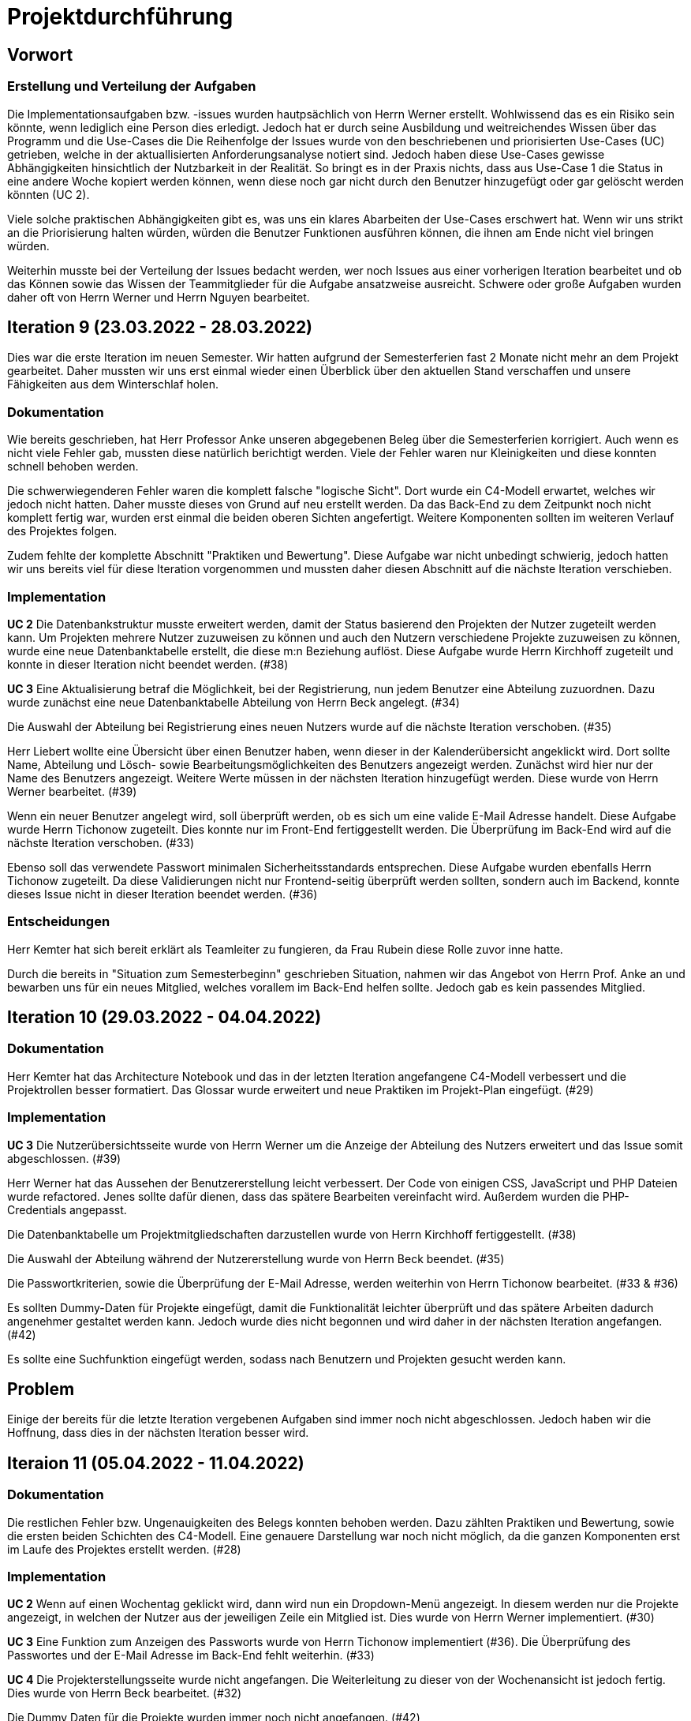 = Projektdurchführung

//wurde beschrieben das Vitali das Login über mehrere Wochen versucht hat, aber eigentlich kein Fortschritt erziehlt hat? das hätte er ja eigentlich dann in der zeit gemacht, wo er "offiziell" nichts hatte

// ist das ein problem einer konkreten iteration oder soll das so generell stehen bleiben?
// == Einführung

// Zu Beginn des Semesters haben wir uns zusammengesetzt und das weitere Vorgehen im Modul SE II besprochen. Nach relativ kurzer Zeit stellte sich heraus, dass wir ein wenig Unterstützung gebrauchen könnten. Nachdem wir von der Möglichkeit erfuhren ein neues Teammitglied aufzunehmen, fiel die Entscheidung recht schnell und wir meldeten uns bei Herr Prof. Anke. Nach einer Einarbeitungszeit von etwa 2 Wochen konnte das neue Teammitglied erfolgreich integriert werden und seine Aufgaben selbstständig erfüllen.

== Vorwort 

=== Erstellung und Verteilung der Aufgaben

Die Implementationsaufgaben bzw. -issues wurden hautpsächlich von Herrn Werner erstellt. Wohlwissend das es ein Risiko sein könnte, wenn lediglich eine Person dies erledigt. Jedoch hat er durch seine Ausbildung und weitreichendes Wissen über das Programm und die Use-Cases die 
Die Reihenfolge der Issues wurde von den beschriebenen und priorisierten Use-Cases (UC) getrieben, welche in der aktuallisierten Anforderungsanalyse notiert sind. Jedoch haben diese Use-Cases gewisse Abhängigkeiten hinsichtlich der Nutzbarkeit in der Realität. So bringt es in der Praxis nichts, dass aus Use-Case 1 die Status in eine andere Woche kopiert werden können, wenn diese noch gar nicht durch den Benutzer hinzugefügt oder gar gelöscht werden könnten (UC 2). 

////
Das Gleiche gilt für Use-Case 3. Generell sollen dort die Benutzer Projekte erstellen und diesen dann Benuter zuweisen können. Es wäre für uns unmöglich Projekte für T-System MMS im Vorfeld zu erstellen. Das scheitert schon an der möglichen Anzahl. Jedoch ist der Standardablauf das Benutzer bei einem Projekt hinzugefügt bzw. entfernt werden können, da dies mehr passieren wird, als neue Projekte angelegt werden. 

////
Viele solche praktischen Abhängigkeiten gibt es, was uns ein klares Abarbeiten der Use-Cases erschwert hat. Wenn wir uns strikt an die Priorisierung halten würden, würden die Benutzer Funktionen ausführen können, die ihnen am Ende nicht viel bringen würden. 

Weiterhin musste bei der Verteilung der Issues bedacht werden, wer noch Issues aus einer vorherigen Iteration bearbeitet und ob das Können sowie das Wissen der Teammitglieder für die Aufgabe ansatzweise ausreicht. Schwere oder große Aufgaben wurden daher oft von Herrn Werner und Herrn Nguyen bearbeitet.

== Iteration 9 (23.03.2022 - 28.03.2022)

Dies war die erste Iteration im neuen Semester. Wir hatten aufgrund der Semesterferien fast 2 Monate nicht mehr an dem Projekt gearbeitet. Daher mussten wir uns erst einmal wieder einen Überblick über den aktuellen Stand verschaffen und unsere Fähigkeiten aus dem Winterschlaf holen. 


//Leider mussten wir krankheitsbedingt auf Herrn Keil und Frau Tartz verzichten. 


////
Unsere Ziele für I09 waren:

* Anlegen der Abteilungstabelle + 5 Abteilungen #34
* Nutzerübersichtsseite #39
* Datenbanktabelle für Beziehung zwischen Projekt und Benutzer #38
* Mitarbeiter anlegen um Abteilungsdropdown erweitern #35 
* Aufräumen der Datenbankenstruktur #37
* Mitarbeiter hinzufügen check der E-Mail #33
* Mitarbeiter hinzufügen Passwortkriterien #36
* Beleg korrigieren #29

////
=== Dokumentation
Wie bereits geschrieben, hat Herr Professor Anke unseren abgegebenen Beleg über die Semesterferien korrigiert. Auch wenn es nicht viele Fehler gab, mussten diese natürlich berichtigt werden. 
Viele der Fehler waren nur Kleinigkeiten und diese konnten schnell behoben werden.

Die schwerwiegenderen Fehler waren die komplett falsche "logische Sicht". Dort wurde ein C4-Modell erwartet, welches wir jedoch nicht hatten. Daher musste dieses von Grund auf neu erstellt werden. Da das Back-End zu dem Zeitpunkt noch nicht komplett fertig war, wurden erst einmal die beiden oberen Sichten angefertigt. Weitere Komponenten sollten im weiteren Verlauf des Projektes folgen. 

Zudem fehlte der komplette Abschnitt "Praktiken und Bewertung". Diese Aufgabe war nicht unbedingt schwierig, jedoch hatten wir uns bereits viel für diese Iteration vorgenommen und mussten daher diesen Abschnitt auf die nächste Iteration verschieben.

=== Implementation

*UC 2*
Die Datenbankstruktur musste erweitert werden, damit der Status basierend den Projekten der Nutzer zugeteilt werden kann. Um Projekten mehrere Nutzer zuzuweisen zu können und auch den Nutzern verschiedene Projekte zuzuweisen zu können, wurde eine neue Datenbanktabelle erstellt, die diese m:n Beziehung auflöst. Diese Aufgabe wurde Herrn Kirchhoff zugeteilt und konnte in dieser Iteration nicht beendet werden. (#38)

*UC 3*
Eine Aktualisierung betraf die Möglichkeit, bei der Registrierung, nun jedem Benutzer eine Abteilung zuzuordnen.
Dazu wurde zunächst eine neue Datenbanktabelle Abteilung von Herrn Beck angelegt. (#34)

Die Auswahl der Abteilung bei Registrierung eines neuen Nutzers wurde auf die nächste Iteration verschoben. (#35)

Herr Liebert wollte eine Übersicht über einen Benutzer haben, wenn dieser in der Kalenderübersicht angeklickt wird. Dort sollte Name, Abteilung und Lösch- sowie Bearbeitungsmöglichkeiten des Benutzers angezeigt werden. Zunächst wird hier nur der Name des Benutzers angezeigt. Weitere Werte müssen in der nächsten Iteration hinzugefügt werden. Diese wurde von Herrn Werner bearbeitet. (#39)
//bild einfügen

Wenn ein neuer Benutzer angelegt wird, soll überprüft werden, ob es sich um eine valide E-Mail Adresse handelt. Diese Aufgabe wurde Herrn Tichonow zugeteilt. Dies konnte nur im Front-End fertiggestellt werden. Die Überprüfung im Back-End wird auf die nächste Iteration verschoben. (#33)

Ebenso soll das verwendete Passwort minimalen Sicherheitsstandards entsprechen. Diese Aufgabe wurden ebenfalls Herrn Tichonow zugeteilt. Da diese Validierungen nicht nur Frontend-seitig überprüft werden sollten, sondern auch im Backend, konnte dieses Issue nicht in dieser Iteration beendet werden. (#36)


////
=== Problem
Zu diesem Zeitpunkt fehlten Herr Keil und Frau Tartz bei dem wöchentlichen Teammeeting unentschuldigt. Wir entschieden uns noch keine "Maßnahmen" zu treffen, da dies auch einfach eine normale Krankheit bzw. anderweitige terminliche Schwierigkeit sein konnte. Einige Aufgaben konnten nicht abgeschlossen werden.
////
=== Entscheidungen
Herr Kemter hat sich bereit erklärt als Teamleiter zu fungieren, da Frau Rubein diese Rolle zuvor inne hatte.

Durch die bereits in "Situation zum Semesterbeginn" geschrieben Situation, nahmen wir das Angebot von Herrn Prof. Anke an und bewarben uns für ein neues Mitglied, welches vorallem im Back-End helfen sollte. Jedoch gab es kein passendes Mitglied.

== Iteration 10 (29.03.2022 - 04.04.2022)
////
Unsere Ziele für I10 waren: 

Neue Ziele:

* Suche implementieren #28
* Mehr Dummy-Daten für Project und Project_User #42
* Verbessern (Refactoring) des bestehenden Codes

Fortgeführt: 

* Beleg korrigieren #29
* Mitarbeiter hinzufügen check der E-Mail #33
* Mitarbeiter anlegen um Abteilungsdropdown erweitern #35 
* Mitarbeiter hinzufügen Passwortkriterien #36
* Datenbanktabelle für Beziehung zwischen Projekt und Benutzer #38
* Nutzerübersichtsseite #39

////

=== Dokumentation
Herr Kemter hat das Architecture Notebook und das in der letzten Iteration angefangene C4-Modell verbessert und die Projektrollen besser formatiert. Das Glossar wurde erweitert und neue Praktiken im Projekt-Plan eingefügt. (#29)

=== Implementation

*UC 3*
Die Nutzerübersichtsseite wurde von Herrn Werner um die Anzeige der Abteilung des Nutzers erweitert und das Issue somit abgeschlossen. (#39)

Herr Werner hat das Aussehen der Benutzererstellung leicht verbessert. Der Code von einigen CSS, JavaScript und PHP Dateien wurde refactored. Jenes sollte dafür dienen, dass das spätere Bearbeiten vereinfacht wird.
Außerdem wurden die PHP-Credentials angepasst.

Die Datenbanktabelle um Projektmitgliedschaften darzustellen wurde von Herrn Kirchhoff fertiggestellt. (#38)

Die Auswahl der Abteilung während der Nutzererstellung wurde von Herrn Beck beendet. (#35)

Die Passwortkriterien, sowie die Überprüfung der E-Mail Adresse, werden weiterhin von Herrn Tichonow bearbeitet. (#33 & #36)

Es sollten Dummy-Daten für Projekte eingefügt, damit die Funktionalität leichter überprüft und das spätere Arbeiten dadurch angenehmer gestaltet werden kann. Jedoch wurde dies nicht begonnen und wird daher in der nächsten Iteration angefangen. (#42)

Es sollte eine Suchfunktion eingefügt werden, sodass nach Benutzern und Projekten gesucht werden kann.
//Dies wurde von Herrn Liebert gewünscht, aber ist kein essentiell wichtiges Feature, da andere Use Cases laut ihm wichtiger sind. Es ist unklar wann Herr Keil wieder an dem Projekt mitarbeiten kann und deswegen wurde ihm diese Aufgabe zugeteilt. Das Issue wurde bis zum Ende der Iteration nicht begonnen. (#28)

== Problem
Einige der bereits für die letzte Iteration vergebenen Aufgaben sind immer noch nicht abgeschlossen. Jedoch haben wir die Hoffnung, dass dies in der nächsten Iteration besser wird.

== Iteraion 11 (05.04.2022 - 11.04.2022)

////

Unsere Ziele für I11 waren: 

Neue Ziele:

* Erstellen des Status soll nur noch mit einem gültigen Projektnamen funktionieren #30
* Projekterstellungsseite Frontend+Backend #32

Fortgeführt:

* Suche implementieren #28
* Beleg korrigieren #29
* Mitarbeiter hinzufügen Passwortkriterien #36
* Mitarbeiter hinzufügen check der E-Mail #33
* Mehr Dummy-Daten für Project und Project_User #42
////

=== Dokumentation
Die restlichen Fehler bzw. Ungenauigkeiten des Belegs konnten behoben werden. Dazu zählten Praktiken und Bewertung, sowie die ersten beiden Schichten des C4-Modell. Eine genauere Darstellung war noch nicht möglich, da die ganzen Komponenten erst im Laufe des Projektes erstellt werden. (#28)

=== Implementation

*UC 2*
Wenn auf einen Wochentag geklickt wird, dann wird nun ein Dropdown-Menü angezeigt. In diesem werden nur die Projekte angezeigt, in welchen der Nutzer aus der jeweiligen Zeile ein Mitglied ist. Dies wurde von Herrn Werner implementiert. (#30)

*UC 3*
Eine Funktion zum Anzeigen des Passworts wurde von Herrn Tichonow implementiert (#36). Die Überprüfung des Passwortes und der E-Mail Adresse im Back-End fehlt weiterhin. (#33)

*UC 4*
Die Projekterstellungsseite wurde nicht angefangen. Die Weiterleitung zu dieser von der Wochenansicht ist jedoch fertig. Dies wurde von Herrn Beck bearbeitet. (#32)

Die Dummy Daten für die Projekte wurden immer noch nicht angefangen. (#42)

=== Problem 
//wir sollen/müssen nicht immer auf jonas/ aleksandra eingehe. deswegen wird das jetzt in den iterationen bloß noch durch nicht efüllte aufgaben angedeutet. daher wäre es hier evtl noch nötig den ersten satz etwas anzupassen
Es zeichnete sich ab, dass neben dem Fernbleiben von Herrn Keil und Frau Tartz auch einige andere Teammitglieder eine nur geringe Beteiligung vorweisen können. Daher drohte eine fallende Moral der anderen Mitgliedern. Dieser Umstand wurde im Teammeeting thematisiert und um Besserung gebeten. Aber aufgrund fehlender Dringlichkeit und da wir wussten nicht wussten, wie wir dieses Problem beheben können, haben wir von weiteren Maßnahmen abgesehen. 


//Daher lag die Entscheidung nahe, das Angebot des Prof. Anke zu nutzen und ein neues Teammitglied anzuwerben. Der Effekt auf Arbeitsmoral und Fortschritt war unverkennbar. Dennoch gelang es nicht alle Anforderungen an die Software zu realisieren.

== Iteration 12 (12.04.2022 - 25.04.2022)

Überaschenderweise haben wir ein neues Teammitglied zugewiesen bekommen, welches wir in Iteration 9 angefragt haben.Herrn Nguyen hat bereits Erfahrung in der Front-End und Back-End Entwicklung. Mit seinem Wissen konnte er bei der Implementierung sofort mithelfen und Herrn Werner entlasten, der bisher viel aushelfen musste bei den vergebenen Aufgaben zur Implementation. Die Teammoral wurde dadurch erheblich verbessert und die Entwicklung hat dementsprechend an Fahrt aufgenommen.

////
Neue Ziele: 

* Projekterstellungsseite Frontend+Backend #32
* API: Aktuelle Kalenderwoche #43
* API: Alle Projekte in denen ein Nutzer ein Mitglied ist
* Projektverwaltungsseite #45     
* Neues Mitglied Herr Nguyen einführen

Fortgeführt:

* Projekterstellungsseite Frontend+Backend #32
* Dokumentation aktuell halten bzw. weiterbearbeiten
* Mehr Dummy-Daten für Project und Project_User #42
* Mitarbeiter hinzufügen Passwortkriterien #36
* Mitarbeiter hinzufügen check der E-Mail #33
////
=== Dokumentation
Herr Nguyen wurde in die Dokumentation eingetragen und ihm wurden die betroffenen Dateien gezeigt und einige Empfehlungen im Umgang mit AsciiDoc ausgesprochen.

Die Risikoliste wurde entsprechend der in Problem genannten Sachlage erweitert. 

=== Implementation

*UC 1*
Eine neue Schnittstelle wurde eingefügt, welche die aktuelle Kalenderwoche mit den Daten aller Wochentage ausgibt. (#43)
Dies ist zentral, um dem Nutzer mehr als die aktuelle Woche anzeigen zu können. Dies ist auch notwendig, um einen Nutzerstatus in einer beliebigen Kalenderwoche hinzufügen zu können. Dies wurde von Herrn Nguyen bearbeitet.

*UC 2*
Eine neue Schnittstelle ermöglicht es alle Projekte zu erhalten, in welchem ein Nutzer ist. Dies ist notwendig, um dem Nutzer nur einen Status bzw. Arbeitsauftrag für Projekte zu vergeben an welchen dieser auch teilnimmt. Dies wurde von Herrn Werner bearbeitet.

*UC 3*
Die Überprüfung des Passwortes und der E-Mail Adresse im Back-End fehlt weiterhin. Herr Tichonow hat Verbesserung an der bestehenden Front-End Überprüfung vorgenommen, indem neue required Attribute und Placeholder eingefügt wurden. (#33 & #36)

*UC 4*
Da die Benutzerverwaltung(UC 3) schon sehr weit fortgeschritten ist, konzentrieren wir uns nun verstärkt auf die Projektverwaltung. Jedes Projekt soll einen Namen, einen Projektverantwortlichen, ein Enddatum (welches zur Orientierung dienen soll), eine Beschreibung und einen Farbcode beinhalten, welcher später in der Kalenderansicht sichtbar sein kann.

Zunächst hat Herr Beck dafür eine neue Unterseite implementiert, in der neue Projekte angelegt werden. (#32) Das Verwalten aller bestehenden Projekte soll in der nächsten Iteration angefangen werden. Ebenso soll es möglich sein jedem Projekt beliebig viele Benutzer zuzuweisen. (#45)

Die Dummy-Daten, welche von Herrn Kirchhoff erstellt werden sollten, wurden nicht eingefügt und das Issue wird in die nächste Woche verschoben. (#42)

=== Entscheidung 
Um die Produktivität einzelner Teammitglieder zu erhöhen wurde die Iterationszeit auf 2 Wochen erhöht. Dadurch werden die Meetings ebenfalls aller zwei Wochen stattfinden. Wir erhoffen dadurch, dass so mehr Zeit für das Bearbeiten der Aufgaben übrig bleibt.
Diese Entscheidung wurde getroffen bevor Herr Nguyen unser Team verstärkt hat.
//das vllt nochmal woanders erwähnen - way of working?
Es wurde noch einmal betont, dass bei Programmier-Problemen jederzeit Herr Nguyen oder Herr Werner um Rat gefragt werden kann und Probleme nicht erst am Ende einer Iteration aufgeworfen werden sollen.

Herr Keil's Aufgabe wurde nicht neu vergeben, da wir merkten, dass die Suchfunktion nicht sehr wichtig war und wir die Kräfte mehr bündeln mussten, um an anderen Stellen mit wichtigeren Funktionen Fortschritt zu erzielen. 

Außerdem haben wir uns mit Herrn Zirkelbach getroffen und ein paar Kleinigkeiten erfragt (z.B. zu dem korrigierten Beleg) und unseren Fortschritt mit der Anwendung gezeigt. 

=== Problem 
Die bisher teilweise bemängelte Produktivität verbesserte sich im Gesamtbild spürbar, auch wenn das nicht auf jedes einzelne Teammitglied zurückgeführt werden konnte.

Es ist unklar, wieso die Überprüfung des Passwortes und der E-Mail Adresse bzw. das Einfügen von Dummy-Daten in die Datenbank bereits seit mehreren Iterationen erfolglos von Herrn Tichonow und Herrn Kirchhoff bearbeitet wird. Verschiedene Hilfestellungen in Form von Websites, Tutorials oder das Angebot, jederzeit bei einem Gruppenmitglied um Hilfe fragen zu können, wurden gegeben.

Wie bereits in den anderen Iterationen beschrieben, waren Frau Tartz und Herr Keil immer noch anwesend. Auf Nachfrage antworteten beide, dass sie beide Aufgrund von Krankheit noch länger ausfallen würden.

== Iteration 13 (26.04.2022 - 09.05.2022)
////
Unsere Ziele für I13 waren: 

Neue Ziele:

* Dummy Status einfügen #48
* API: Status der Kalenderwoche #49
* API: Erweiterung um das Jahr #50
* API: Einfügen eines neuen Status #52
* API: Alle Nutzer eines Projektes #53
* API: REST-API zum Einfügen, Löschen und Abrufen von Nutzern in Projekten #54

Fortgeführt: 

* Mehr Dummy-Daten für Project und Project_User #42
* Projektverwaltungsseite #45
* Mitarbeiter hinzufügen Passwortkriterien #36
* Mitarbeiter hinzufügen check der E-Mail #33
////
=== Dokumentation 
Die Risikoliste wurde erneut um einen Eintrag erweitert. Herr Nguyen hatte ein neues Formatierungstool verwendet, was ihm eigentlich Arbeit abnehmen sollte. Jedoch stellte sich heraus, dass bei jedem Speichern die Leerzeichen, welche zum Einrücken verwendet wurden, durch Tabs ersetzt. Dies führte dazu, dass bei Github die tatsächlichen Änderungen schwer zu sehen waren und es sehr viele Merge Konflikte gab.

=== Implementation

*UC 1*
Die Funktionen zum Einfügen eines neuen Status, dem Anzeigen eines neuen Projektes, sowie das Einfügen, Löschen und Abrufen von Nutzern in einem Projekt wurden fertiggestellt und getestet, jedoch noch nicht an das Front-End angebunden. Dies wurde von Herrn Nguyen und Herrn Werner bearbeitet. (#52, #53 & #54)

Während der Entwicklung stellte sich heraus, dass das ständige Erstellen von Status zu Testzwecken redundante Arbeit war. Um den Workflow zu erleichtern wurden Dummy-Status eingefügt und die Dummy-Projekte aus der letzten Iteration wurden fertiggestellt. Dies wurde von Herrn Kirchhoff bearbeitet. (#48 & #42)

*UC 3*
Das Überprüfen der E-Mail Adresse und des Passwortes im Back-End wurde von Herrn Tichonow fertiggestellt. (#33 & #36)

*UC 4*
Die Projektverwaltungsseite konnte von Herrn Beck größtenteils fertiggestellt werden.
Es werden nun alle Projekte angezeigt und die dazugehörigen Nutzer. Es gibt noch einige Kleinigkeiten, die das Bedienen unhandlich machen und dies wird von Herrn Beck in der nächsten Iteration bearbeitet.

image::images/Projects_User.png[,350,]
//wird nicht als bild gezeigt
=== Problem 
Bisher ist eine Verbesserung hinsichtlich der Produktivität noch ausbaufähig, auch wenn der Gesamtoutput durch Herr Nguyen gesteigert werden konnte.

Herr Keil und Frau Tartz haben sich nach wie vor nicht an dem Projekt beteiligt und das Team auch weiterhin nicht über den aktuellen Stand selbstständig in Kenntnis gesetzt. Daher war es Herr Kemters Aufgabe diese Informationen einzuholen.

Frau Tartz teilte mit, dass sie auf dem Weg der Besserung sei und sich in Zukunft wieder an dem Projekt beteiligen werde. Leider war festzustellen, dass Herr Keil weiterhin gesundheitlich bedingt verhindert war. Daher musste das Team auf ihn weiterhin verzichten. Des Weiteren wurde Herr Professor Anke über diese Situation in Kenntnis gesetzt.

=== Entscheidung
Aufgrund des beschriebenen Problems mit dem Formatierungstool bei Herrn Nguyen wurde beschlossen, das Tool nicht mehr zu verwenden und es wurde sich auf eine einheitliche Formatierung geeinigt. 

Die Erhöhung der Iterationszeit auf zwei Wochen führte nicht zu der erwünschten Verbesserung, sondern eher zu einer weiteren Verschlechterung bzw. Stagnation der Produktivität. Da die wöchentlichen Iterationen bei der andere Vorteile bringen, wurden die folgenden Interationen wieder auf eine Woche verkürzt.

=== Iteration 14 (10.05.2022 - 16.05.2022)
////
Unsere Ziele für I14 waren:

Neue Ziele:  

* Status anzeigen #51
* Statische Code-Analyse mit Psalm
* Verbleibende Fehler von Psalm beheben #58
* Dummy Daten für Status falsche Wochentage #61
* Manuelle Qualitätsprüfung #65

Fortgeführt:

* API: Einfügen eines neuen Status #52
////
=== Implementation

*UC 1*
Das Anzeigen der Status anhand der eingetragenen Status in der Datenbank sollte von Herrn Nguyen bearbeitet werden, jedoch mussten dazu noch einige Erweiterungen der bestehenden Schnittstellen vorgenommen werden (#52), weswegen dies nur teilweise fertiggestellt werden konnte. (#51)

Bei den eingefügten Dummy-Daten der Status, welches in der letzten Iteration abgeschlossen wurde, gab es einen Fehler. Dieser wurde von Herrn Kirchhoff in Unterstützung von Herrn Werner behoben.

*Psalm*
Mit Psalm hat Herrn Werner ein neues Tool eingefügt, welche eine statische Code-Analyse des PHP Codes vornimmt. Dies soll genutzt werden, damit weniger Zeit mit Code-Reviews verloren geht und häufige Probleme automatisch erkannt werden. Herrn Kirchhoff Aufgabe war es nun alle erkannten Probleme durch Psalm zu beheben. (#58)

=== Qualitätssicherung
Frau Tartz hat eine manuelle Überprüfung sämtlicher Funktionalitäten vorgenommen und hat dabei einen Fehler bei der Projekterstellung gefunden, welcher von Herrn Werner behoben wurde. (#65)

=== Entscheidung
Wir hatten schon länger kein Meeting mit unserem Themensteller Herrn Liebert. Dies hatte den Grund, dass wir die geforderten Use-Cases noch nicht umgesetzt hatten und wir erst mehr Fortschritt erzielen wollten. Ein Monat vor Projektübergabe und mit voranschreitenden Funktionen entschieden wir uns ein Meeting mit ihm auszumachen. Außerdem sollte besprochen werden, wie die Übergabe und das Installieren der Anwendung bei T-System MMS stattfinden soll. Das Meeting soll in der folgenden Woche stattfinden.

Nachdem wir feststellten, dass das Arbeiten auf einer Branch zu häufigeren Merge-Konflikten führte und viele Bugs eingeschleust wurden, beschlossen wir unsere Arbeitsweise zu ändern. Das committen auf dem Hauptbranch ist ab sofort für alle Teammitglieder gesperrt und es wird nun mit Feature Branches und Pull Requests gearbeitet. Jeder Pull Request muss von einem Teammitglied genehmigt werden, bevor dieser gemerget werden kann. Auch gibt es nun eine statische Code-Analyse mit Psalm, welche bei jedem Pull Request ausgeführt wird. Dies vereinfachte die Qualitätssicherung und die Kommunikation über mögliche Verbesserungen.

Da immer weniger an der Dokumentation zu erledigen war, wurde Herr Kemter in HTML und CSS fortgebildet, um bei späteren Aufgaben zu helfen.

== Iteration 15 (17.05.2022 - 23.5.2022)
////
Unsere Ziele für I15 waren: 

Neue Ziele:

* Wechsel der Wochenansicht #66
* Bug: Falsche Kalenderwoche + Datum wird angezeigt #69
* CSS: Projektverwaltung #70
* Psalm Integration verbessert
* Statische Code-Analyse mit ESLint

Fortgeführt:
 
* Verbesserungen der Projektverwaltung
* Erweiterung der Risikoliste
* Verbleibende Fehler von Psalm beheben #58
////
=== Dokumentation 
//wo ist das in der risikoliste?
Die Probleme mit Git, weswegen wir seit der letzten Iteration nun Feature-Branches verwenden, wurden in die Risiko-Liste aufgenommen. Ebenfalls wurde einige Korrekturen an der Dokumentation vorgenommen von Herrn Kemter.

=== Feedback vom Themensteller
Herr Liebert ist zufrieden mit unserem Fortschritt. 
Er forderte, dass nach der Erstellung eines Benutzers oder eines Projektes eine Bestätigung der Aktivität angezeigt werden und die Seite wieder zurück auf die Kalenderansicht wechseln soll. Außerdem merkte er an, dass das Design noch verbessert werden sollte. Diese Anmerkungen setzten wir als Issues für die kommenden Iterationen an.

Die Projekt-Übergabe wurde auf den 22.06.2022 festgelegt. 

Herr Liebert möchte nicht, dass wir die Anwendung vor der Übergabe auf den Systemen von T-System MMS testen, da er davon überzeugt ist, dass aufgrund der Nutzung von Docker es keine Probleme geben wird. Wir teilen diese Meinung nur bedingt und wären lieber besser auf alle Eventualitäten vorbereitet. Wir werden versuchen ihn zu einem späteren noch einmal darauf anzusprechen und dies auch schriftlich festhalten. 

=== Implementation

*UC 1*
Für den Use Case 01 fehlte noch ein elementares Feature. Das Wechseln der Kalenderwoche. Dieses Feature wurde in dieser Iteration von Herrn Nguyen angefangen, da nun alle nötigen Schnittstellen in Iterationen davor fertiggestellt wurden sind. Dabei kam ein Problem auf, welches aber erst am Ender der Iteration nämlich an einem Montag ersichtlich wurde. Nach gründlicher Untersuchung stellte sich heraus, dass es an der falschen Einstellung der Zeitzone lag. Nutzte man also Montag morgen das Programm, wurde dem Nutzer immer noch die letzte Kalenderwoche angezeigt. Das Problem konnte behoben werden. (#66 & #69)

*ESLint*
Die statische Code-Analyse mit Psalm war sehr erfolgreich und deswegen wurde von Herrn Werner nun ebenfalls eine statische Code-Analyse für den Javascript Code eingefügt. Dazu wird ESLint verwendet. Beide Code-Analysen laufen automatisch bei jedem Pull Request durch.

*Psalm*
Herr Kirchhoff konnte weitere von Psalm gemeldete Fehler beheben.

*Design*
Die geforderten Designverbesserungen wurden von Herrn Kemter begonnen. Das Ziel war eine optimierte Darstellung der Inhalte. Zuvor wurden diese zum Teil hochkant dargestellt. Außerdem sollte die Lesbarkeit verbessert und dem Benutzer ein verbessertes Feedback gegeben werden, was anklickbar ist. Die Verbesserungen betroffen vor allem die Projektverwaltung. (#70)

=== Probleme
//wollen wir das wirklich so stehen lassen? ist ja nächste auch nochmal. wenn es schon so ist, dann sollte man wenigstens einen grund angeben
//justus war glaube krank / aleksandra vermutlich auch
Frau Tartz hat sich diese Woche, nach der Qualitätsprüfung in der letzten Iteration, wieder nicht an dem Projekt beteiligt.
Herr Tichonow und Herr Beck konnten in dieser Iteration leider nichts beitragen.
Herr Keil ist immer noch verhindert und es ist unklar, ob dieser noch an dem Projekt mitarbeiten wird.

== Iteration 16 (24.05.2022 - 30.05.2022)
////
Unsere Ziele für I16 waren: 

Neue Ziele: 

* Duplizierte gleiche Status verhindern
* Status Schnittstelle um Jahr erweitern
* Projekt erstellen Fehlerbehandlung #68
* Datenbankenstruktur: Bei Status den Primary Key ersetzen #63

Fortgeführt: 

* CSS: Projektverwaltung #70
* Wechsel der Wochenansicht #66
* Verbleibende Fehler von Psalm beheben #58
////
=== Implementation

*UC 1*
Die Status Schnittstelle wurde um einen Parameter für das Jahr erweitert. Nun ist es möglich auch auf Kalenderwochen, aus einem anderem Jahr, als dem aktuellen zuzugreifen. Dies wurde von Herrn Nguyen und Herrn Werner bearbeitet.

Ebenfalls wurden die Primärschlüssel-Attribute der Datenbanktabelle Status so angepasst, dass kein Status mit dem gleichen Nutzer, Tag und Projekt erstellt werden kann. Dafür wird ein sogenannter 'Composite Primary Key' verwendet. Dies wurde von Herrn Nguyen bearbeitet.

*UC 4*
Bei der Projekterstellung fehlte noch die Validierung der Nutzerdaten im Back-End, dies wurde von Herrn Beck und Herrn Werner ausgebessert.

*Design*
Herr Kemter hat sich weiterhin mit Design-Verbesserungen beschäftigt und konnte die Projektverwaltung deutlich übersichtlicher gestalten.

=== Entscheidung
Herr Keil konnte sich leider noch nicht an dem Projekt beteiligen. Daher haben wir entschieden diesen Sachverhalt nochmal Herrn Professor Anke darzulegen und ihm mitzuteilen, dass wir gegen eine Benotung von Herrn Keil sind. Wir begründeten diese Entscheidung damit, dass er keine Chance mehr hatte einen angemessenen Arbeitsanteil zu leisten. Von Herrn Professor Anke erfuhren wir, dass sich Herr Keil bereits in der Woche zuvor selbstständig abgemeldet hatte.

Hinsichtlich der weiterhin unterschiedlichen Beteiligung einiger Teammitglieder, wurde sich für eine differenzierte Bewertung ausgesprochen. Wie extrem unsere Empfehlungen dafür ausfallen werden, sollte daran bemessen werden wie diese Teammitglieder in den restlichen Wochen sich am Projekt beteiligen werden.

=== Probleme
//warum haben sie nichts gemacht? issues waren ja prinzipiell genug offen
//vllt nicht nötig das hier stehen zu lassen
Leider konnten Frau Tartz, Herr Tichonow und Herr Kirchhoff in dieser Iteration keinen Beitrag leisten.

== Iteration 17 (31.05.2022 - 06.06.2022)
////
Unsere Ziele für I17 waren:

Neue Ziele:
* Projektverwaltung: Neues Projekt anlegen Erfolgsmeldung #83 
* Lizenz für Projekt erarbeiten #84
* Benutzerverwaltung: Neuen Benutzer anlegen Erfolgsmeldung #86
* Projektverwaltung: Projekte löschen #94

Fortgeführt: 

* Verbleibende Fehler von Psalm beheben #58
////
=== Implementation

*UC3 & UC4*
Beim Testen der Anwendung ist uns aufgefallen, dass es keine eindeutige Rückmeldung über den Erfolg oder den Misserfolg beim Erstellen eines neuen Benutzers oder Projektes gibt und dies wurde von Herrn Liebert gefordert. Herr Werner hat dies bearbeitet. (#83 & #86)

*UC4*
Ein neues Feature zum Löschen von Projekten wurde von Herrn Nguyen angefangen zu bearbeiten. Die Arbeiten an diesem Issue wurden diese Iteration jedoch nicht finalisiert. (#94)

Einige Fehler, im Zusammenhang mit der Auswahl des Projektverantwortlichen, wurden bei der Projekterstellung von Herrn Beck behoben.

*Psalm*
Die verbleibenden Psalm Fehler wurden von Herrn Kirchhoff behoben.

*Sonstiges*
Einige Formattierungsfehler und Fragmente von nicht korrekt gelösten Merge-Conflicts wurden von Herrn Werner bereinigt.

=== Probleme

Leider konnten Frau Tartz und Herr Tichonow in dieser Iteration keinen Beitrag leisten.

== Iteration 18 (09.06.2022 - 13.06.2022)

Aufgrund des Feiertags (Pfingstmontag) fand unser Teammeeting und Iteration von Mittwoch bis Montag und nicht wie üblich von Montag bis Montag statt.
////
Unsere Ziele für I17 waren: 

Neue Ziele:

* Login einfügen #91
* Fix: Replace is_int with ctype_digit #96
* Mitarbeiteransicht: Löschen Funktionalität #103
* Testdokumentation #105
* Betriebsdokumentation #106
* Entwicklerdokumentation #107

Fortgeführt: 

* Projektverwaltung: Neues Projekt anlegen Erfolgsmeldung #83 
* Wochenansicht: Löschen eines Status #98
* CSS: Design verbessern #102
* Projektverwaltung: Projekte löschen #94
////
=== Dokumentation
Herr Kemter begann den "Durchführungs"-Teil des Projektberichtes. Hier gab es die "Schwierigkeit", welchen genauen Aufbau es geben soll. Hier stellten die von Herrn Professor bereitgestellten Beispiele eine gute Grundlage. Schlussendlich entschied er sich für eine Nennung der neuen und fortgeführten Issues. Ob dies noch einmal geändert wird steht noch offen. Weiterhin wird er in einzelnen Abschnitten die Implementation, Entscheidungen, Probleme und eventuelle weitere Themen beschreiben.

Da bei vielen Mitgliedern die Lust auf das Projekt aus verschiedenen Gründen gesunken ist, hat Herr Kemter die Risikoliste um einen entsprechenden Eintrag erweitert. 

Die Betriebsdokumentation wurde angefangen von Herrn Tichonow bearbeitet zu werden. Herr Kirchhoff hat mit der Testdokumentation basierend auf die bestehenden Tests angefangen. Die Entwicklerdokumentation wurde von Herrn Beck in Zusammenarbeit mit Herrn Kemter angefangen.

=== Implementation

*UC1* 
Nachdem Herr Kemter bereits das Design deutlich verbessert hat und wir einige Tipps und Beispiele vom Themenersteller bekommen haben, setzte Herr Nguyen die Bearbeitung der Darstellung des Projektes fort. Zunächst wurden die Border der Tabelle durch einen gestreiften Hintergrund gewechselt und die Buttons, sowie die Farben denen der T-System MMS angeglichen. Außerdem wurde eine neue Schriftart verwendet. (#102)

*UC3*
Das Use-Case 3 wurde um die Funktion zum Löschen eines Benutzers erweitert. (#103) Bei der Implementierung stellte sich heraus, dass geklärt werden muss, wie mit Projektleitern umgegangen wird. Also ob auch alle Projekte und Status, die mit dem gelöschten Benutzer in Verbindung standen ebenfalls gelöscht werden. Sollten die Projekte gelöscht werden, müsste man auch alle Status mit diesem Projekt löschen. Letzten Endes entschieden wir uns dazu, dass der Benutzer und das Projekt separat gelöscht werden müssen, um die Komplexität gering zu halten. Das löschen von Projekten konnte noch nicht ganz abgeschlossen werden.
Außerdem wurde das Programm um die Login-Funktionalität erweitert um unbefugten Zugriff zu verhindern. Ist der Nutzer nicht angemeldet, so wird er auf die Login-Seite weitergeleitet und zum Login aufgefordert. (#91)

Nach Erstellung eines neuen Projektes wird der Nutzer nun nicht mehr auf die Wochenansicht weitergeleitet, sondern zurück zur Projektverwaltung. Ebenfalls wird die Erfolgsmeldung auf der Projektverwaltungsseite mit angezeigt. Dies wurde von Herrn Werner bearbeitet. (#83)

=== Problem und Entscheidung
Das Teammeeting fand aufgrund von kurzfristigen Absagen bloß mit drei Personen statt. Aufgrund der Anwendungsabgabe und Dokumentation in zwei Wochen entschieden wir, dass Programmier-Aufgaben bloß noch bis zum folgenden Montag erledigt werden. Die restliche Zeit bis zur Abgabe am 22.6. sollte für Qualitätssicherung, Dokumentation und andere Dokumente verwendet werden. 

Da noch nicht alle wichtigen Features, die durch Herrn Liebert gefordert wurden, zum Meeting abgeschlossen waren, sollten diese zuerst erledigt werden. Wir haben nun eine Priorisierung der Issues eingeführt, um zumindest die wichtigsten Features noch zu schaffen. Wenn mehr geschafft wird, dann kann noch mehr erledigt werden.

Herr Kemter hat sich wegen des Projektberichts nochmal mit Herrn Zirkelbach unterhalten. Dabei kam auch unsere Entscheidung zu sprechen und das zumindest einige Teammitglieder mit dem Endergebnis und der Arbeitsweise unzufrieden sind. Herr Zirkelbach empfiehl Herr Kemter, dass die Programmieraufgaben bloß noch von Herrn Werner und Herrn Nguyen erfüllt werden und die anderen Personen bloß Dokumentieren sollen. Dieser Empfehlung folgten wir.

Auch wenn Herr Kemter das Design und Aufbau der einzelnen Seiten verbessert hatte, waren wir noch nicht zufrieden. Daher hat Herr Nguyen diese nochmal verbessert und sich dabei am Corporate Design von T-System MMS orientiert, damit sich unsere Anwendung dieser ähnelt.
//glaube hier kann man nochmal was wegkürzen.. quasi die revers'te entscheidung vom meeting
=== Iteration 19 (14.6.2022 - 20.06.2022)
////
Unsere Ziele für I19 waren: 

Neue Ziele: 

* Anwenderdokumentation #124
* Implementation finalisieren

Fortgeführt:

* Projektverwaltung: Projekte löschen #94
* Testdokumentation #105
* Betriebsdokumentation #106
* Entwicklerdokumentation #107
* Projektbericht #116
////
=== Dokumentation 
Durch die Entscheidung aus der vorherigen Iteration wurde diese Iteration hauptsächlich an den Dokumenten gearbeitet. Diese umfassten das Besichtigen und das Verbessern der Test-, Betriebs- und Entwicklerdokumentation. Die Aufteilung an den einzelnen Dokumenten bleibt wie letzte Iteration.

Die Anwenderdokumentation sollte auch erledigt werden, jedoch wussten wir nicht, ob eventuell noch kleine Verbesserungen realisiert werden, was einige Teile der Anwenderdokumentation verändern würde. Wir haben mit Herrn Liebert vereinbart, dass wir sie nicht zusammen mit der Anwendung übergeben müssen. Es reicht auch, wenn sie ihm bis spätestens 8. Juli geschickt wird. 
//Die Anwenderdokumentation wird von von Frau Tartz bearbeitet.

Einzelne Use Cases wurden um Kleinigkeiten verbessert.

=== Implementation
Es wurden keine neuen Features mehr angefangen. Herr Nguyen und Herr Werner haben einige letzte Fehler behoben, sowie das löschen von Projekten abgeschlossen. Das automatische Erstellen von Dummy-Daten wurde entfernt und ein einzelner Standard-Nutzer eingerichtet. Die Logindaten dieses Nutzers wurden mit in die Betriebsdokumentation übernommen. Das Auswählen von Projekten in der Projektverwaltung funktioniert nun auch, wenn auf den Radiobutton neben einem Projekt geklickt wird. Vorher war es nur möglich auf den Projektnamen zu klicken.

////
kann glaube weggelassen werden
=== Entscheidung

Außerdem wurde noch einmal die Differenzierte Bewertung angesprochen, da sich einige Mitglieder weiterhin nicht in angemessenen Maße beteiligt haben. Intern wurde also über die differenzierte Bewertung abgestimmt und das Ergebnis wurde Herrn Prof. Anke mitgeteilt.
////
== Iteration 20 (21.06.2022 - 27.06.2022)
////
Unsere Ziele für I20 waren:

Neue Ziele: 

* Übergabe der Anwendung an Themensteller
* Präsentation anfertigen und Vortrag halten
* Mit Coach und Herrn Professor Anke die Doku/Bericht besprechen -> auftretende Probleme

Fortgeführt:

* An Doku/Bericht weiterarbeiten
////


=== Anwendungsübergabe an Herrn Liebert
//wurde zwischen zeitlich von jemand unten bereits beschrieben. welches ist besser?
Wie geplant haben wir an Herrn Liebert die Anwendung per GitHub übergeben und unsere realisierten Use-Cases demonstriert. Die Übergabe verlief problemlos, da die Software und das Abnahmeprotokoll gut vorbereitet waren. Wie vorher vereinbart wird die Dokumentation jedoch bis spätestens dem 08.07. nachgereicht. 
Unserer Meinung nach war Herr Liebert mit der Umsetzung zufrieden.

=== Treffen mit Herrn Professor Anke und Herrn Zirkelbach

Herr Beck und Herr Kemter haben sich zu einer Konsultation mit Herrn Professor Anke und Herrn Zirkelbach getroffen
//, dort sollte die Betriebsdokumentation mit dem C4-Modell besprochen werden und welche weiteren Diagramme noch verwendeten werden können. 
Das Ergebnis war, dass unser C4-Modell etwas abgeändert werden musste, da es Teile eines Sequenzdiagrammes hatte, welches wir darauf hin auch erstellen haben. Zum Verständnis sollten die Componentbezeichnungen im C4-Modell zu den im Programmcode verwendeten Dateinamen umbenannt werden.

Zu dem Projektbericht gab es ein paar Strukturelle Fragen und wie genau wir die Inhaltsverteilung vornehmen sollen. Deswegen fragten wir, wie genau der Inhalt aufgeteilt werden muss, da wir durch die bereitgestellten Beispielprojektberichte etwas verunsichert wurden. Wir wurden jedoch in unserem bisherigen Aufbau bestätigt. Herr Werner und Herr Nguyen haben sich außerdem dazu bereit erklärt, dass Dokument zur Projektdurchführung zu verbessern, da beide mehr an der technischen Umsetzung beteiligt waren, als Herr Kemter.
//keine ahnung ob das hier noch hinkommt
In in dem Gespräch mit Herrn Prof. Anke kamen auch unsere Probleme mit der teils sehr unterschiedlichen Beteiligung am Projekt auf.
Einige Mitglieder haben deutlich mehr gemacht als andere. Diese ungerechte Verteilung sollte wie bereits beschrieben über die differenzierte Bewertung sich in der Note widerspiegeln. Jedoch war Herr Professor Anke davon nicht überzeugt und bat Herrn Kemter und Herrn Beck mit den anderen Mitgliedern zu sprechen und eine Entscheidung über die Benotung der betroffenen Mitglieder zu fällen. Die Mitglieder entschieden sich, eine möglichst faire E-Mail zusammen mit der Bitte, dass die anderen Mitglieder auch noch Stellung dazu beziehen dürfen, zu verfassen. Die betroffenen Teammitglieder wurden von der E-Mail informiert und es stand ihnen frei, ob sie noch den Vortrag halten wollen. Alle haben sich mit einem eventuellen "nicht Bestehen" nicht einverstanden gezeigt. Außerdem wollten sie wie gewohnt ihre zugeteilten Aufgaben bearbeiten.

=== Dokumentation
Die Test- und Betriebsdokumentation sind fast fertig und es wurden bloß noch Kleinigkeiten verbessert.
Die Anwenderdokumentation sollte nach Feedback im Teammeeting ebenfalls noch um Kleinigkeiten verbessert werden, dazu zählten professionellere Pfeile auf den Bildern und eine etwas genauere Beschreibung der Vorgänge, damit keine Unklarheiten entstehen.

Die Softwareübergabe fand am Mittwoch, dem 22. Juni über Discord statt. Dabei wurden Herrn Liebert alle umgesetzten Funktionalitäten der Software vorgeführt. Herr Liebert war recht zufrieden mit dem Endergebnis. Im Anschluss wurde ihm das Abnahmeprotokoll geschickt, welches noch am selben Tag unterschrieben zurückkam.

Herr Kirchhoff und Herr Tichonow haben die Aufgabe übernommen, eine Präsentation anzufertigen, welche zusammen mit der Software am Montag, dem 27. Juni erfolgreich in der Vorlesung vorgeführt wurde.

== Iteration 21 (28.06.2022 - 04.07.2022)

Es wurde geplant alles bis Ende Juni alles fertig zu haben. Jedoch wurde dies nicht geschafft, daher sollten die Fortschritte dieser Iteration am Montag evaluiert werden und in den folgenden Tagen der nächsten Iteration hochgeladen werden.

=== Dokumentation

Einige Dokumentationen haben noch Kleinigkeiten zum Verbessern und zum Hinzufügen. 
Weiterhin wurde durch Herrn Werner und Herrn Nguyen die Implementation im Projektbericht ergänzt. Herr Kemter und Herr Beck haben sich um den Rest des Projektberichts gekümmert. Dazu haben sie sich auch mit Herrn Zirkelbach getroffen um einige Sachverhalte nachzufragen. Dementsprechen wird weitergearbeitet

== Erkenntisse nach der Durchführung

Rückblickend kann gesagt werden, dass es vermutlich besser gewesen wäre, hätten wir bei den Teammeeting auch mit Webcams gearbeitet. Dies hätte den Meeting etwas mehr Personalität verliehen und es hätte bei Entscheidungen und Problemen eine bessere Reaktion auf das Angesprochene gegeben. Eventuell wäre auch in größeren Abständen ein "Offlinetreffen" oder das Treffen um eine frühere Uhrzeit* von Vorteil gewesen. 

//vllt wegmachen/ woanders
*ist schwierig wegen Studium und Privatleben, da einen besseren Termin zu finden

Fast für jede Aufgabe wurde ein Issue erstellt und dies auch verwaltet. Jedoch wäre es besser gewesen, wären diesen diese auch in den Projekten bei GitHub verwaltet wurden. Dies wäre nicht nur für den Projektbericht von Vorteil gewesen, sondern auch bei der Aufgabenverwaltung wärend des Projektes.

////
Wie wurden die Hauptaktivitäten (Analyse, Entwurf, Implementierung, Test, Dokumentation) durchgeführt?
aufgaben wurden kurz nach projekt start als github issue angelegt
analyse und entwurf hauptsächlich im 1. semester
implementierung und test hauptsächlich im 2. semester
dokumentation immer


- Analyse wurde als Gruppe mit TS erfragt
    - die fragen wurden vor dem treffen vorbereitet und danach nochmal nachbereitet
  
- Entwurf wurde dann von 1-2 personen je nach aufgaben erstellt 
    - d.h. welche haben die vision übernernommen, andere die use case diagramme etc
    - die resultate wurden dann im teammeeting besprochen und je nachdem nochmal bearbeitet
    - manchmal hat sich natürlich noch was verändert -> dies wurde dann in späteren 
    iterationen von meist einer person eingepflegt, da es nicht viel war
- implementation
    - wurde hauptsächlich von niclas, justus, vinh, vitali und carl erledigt 
    - niclas hat aufgrund seiner ausbildung (?) schon viel erfahrung gehabt
    - wurde mit docker gearbeitet, damit es egal ist welches OS genutzt wird und es dann wenige probleme bei der übergabe gibt
- test
    - mit psalm und ? wurde php code überprüft
    - durch pull request wurden einige fehler vorm mergen behoben
    - beim programmieren wurde natürlich auch überprüft, ob die veränderungen ungewollte effekte haben
    - es wurden regelmäßig die funktionen in einem "general test" überprüft
    - unit tests sind noch geplant, aber wissen nicht ob dafür zeit ist
- documentation



Welche (wesentlichen) Entscheidungen wurden getroffen? Warum?

- semi offizielle entscheidung, dass aleksandra und nick sich eher um dokumentation kümmern (2. semester)
- nick wird im 2. semester teamleiter, da helena nicht mehr mit macht. die entscheidung war schon etwas im 1. semester geplant, da er daran interesse hatte
- das jonas nicht bewertet werden soll, da er nichts beigetragen hat (passt das hier?)
- niclas sollte sich im 1. semester etwas zurückhalten, da er im 2. beim programmieren gebraucht wird

Was hat gut geklappt, was nicht? Welche Ursachen gab es dafür?

Gut

- im 1. Semester wurden die vergebenen Aufgaben innerhalb von 1 bzw 2 iterationen erfüllt
- jeder hat aufgaben angenommen
- offener meinungsaustausch während der meeting
- erfüllung der aufgaben in guter qualität (-> müssen nicht oft nacharbeiten bzw bloß kleinigkeiten)

- bloß weil hier nicht mehr/alles genannt wird, heißt es nicht, dass nichts mehr gut war 
-> sondern bloß schwierig das alles zu benennen

Schlecht

- im 2. semester wurden öfter die gleichen aufgaben über mehrere iterationen gezogen und commit waren z.T. erst kurz vor teammeeting gepushed. das hat vermutlich den grund, dass wir ziemlich gut im 1. semester mit relativ wenig aufwand waren und dachten, dass geht so weiter bzw. einfach faulheit
- bei coding fragen, wurde niclas nicht gefragt und daher die probleme auf "die lange bank geschoben"
- zu wenig, die wirklich gut coden konnten
- kranke teammitglieder (können daran nichts ändern)
- manche teammitglieder haben öfters bei teammeeting gefehlt (aus verschiedenen gründe. krankheit oder andere termine)
//sollen die mitglieder namentlich genannt werden?

Wie wurde mit Problemen umgegangen? Haben die getroffenen Maßnahmen gewirkt?

- iterationszeit erhöht, damit mehr gemacht wird -> nein, eher das gegenteil
- Nick hat HTML/CSS gelernt und konnte dann etwas vom verbesserten Design erstellen 
- niclas hat immer gesagt, dass man ihn eher fragen soll -> aber die anderen haben sich nicht getraut / haben die aufgaben zu spät angefanen um zu fragen(?)